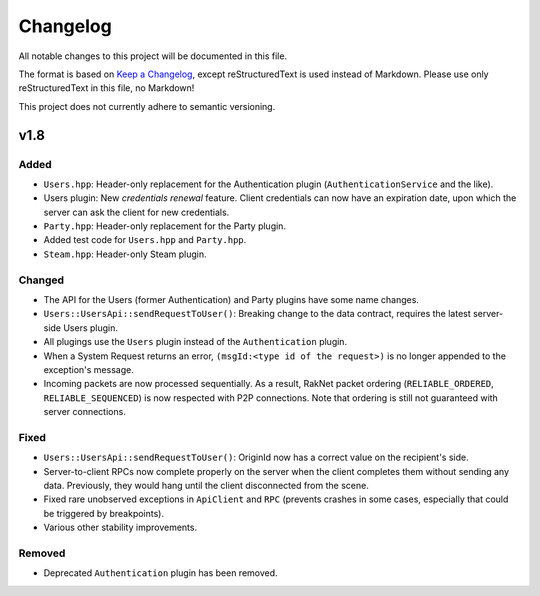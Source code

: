 =========
Changelog
=========

All notable changes to this project will be documented in this file.

The format is based on `Keep a Changelog <https://keepachangelog.com/en/1.0.0/>`_, except reStructuredText is used instead of Markdown.
Please use only reStructuredText in this file, no Markdown!

This project does not currently adhere to semantic versioning.

.. _v1.8:

v1.8
----

Added
*****

- ``Users.hpp``: Header-only replacement for the Authentication plugin (``AuthenticationService`` and the like).
- Users plugin: New *credentials renewal* feature. Client credentials can now have an expiration date, upon which the server can ask the client for new credentials.
- ``Party.hpp``: Header-only replacement for the Party plugin.
- Added test code for ``Users.hpp`` and ``Party.hpp``.
- ``Steam.hpp``: Header-only Steam plugin.

Changed
*******

- The API for the Users (former Authentication) and Party plugins have some name changes.
- ``Users::UsersApi::sendRequestToUser()``: Breaking change to the data contract, requires the latest server-side Users plugin.
- All plugings use the ``Users`` plugin instead of the ``Authentication`` plugin.
- When a System Request returns an error, ``(msgId:<type id of the request>)`` is no longer appended to the exception's message.
- Incoming packets are now processed sequentially. As a result, RakNet packet ordering (``RELIABLE_ORDERED``, ``RELIABLE_SEQUENCED``) is now respected with P2P connections. Note that ordering is still not guaranteed with server connections.

Fixed
*****

- ``Users::UsersApi::sendRequestToUser()``: OriginId now has a correct value on the recipient's side.
- Server-to-client RPCs now complete properly on the server when the client completes them without sending any data. Previously, they would hang until the client disconnected from the scene.
- Fixed rare unobserved exceptions in ``ApiClient`` and ``RPC`` (prevents crashes in some cases, especially that could be triggered by breakpoints).
- Various other stability improvements.

Removed
*******

- Deprecated ``Authentication`` plugin has been removed.
